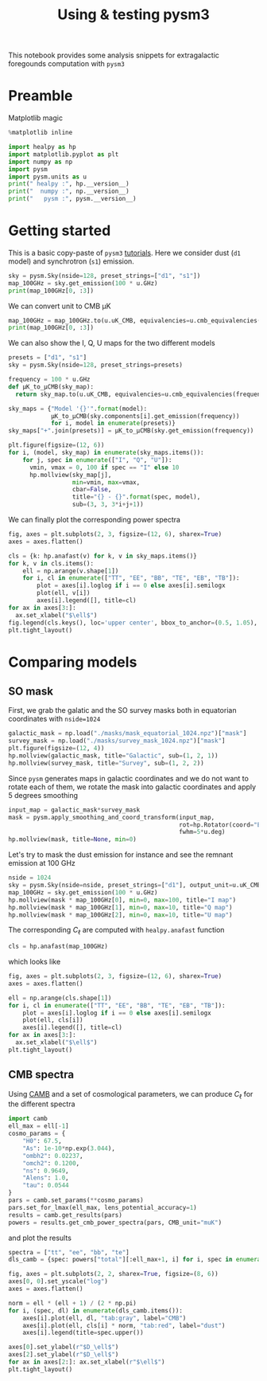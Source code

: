 #+TITLE: Using & testing pysm3
#+PROPERTY: header-args:jupyter-python :session pysm
#+PROPERTY: header-args :exports both
#+PROPERTY: header-args :tangle pysm.py

This notebook provides some analysis snippets for extragalactic foregounds computation with =pysm3=

* Emacs config                                                     :noexport:
#+BEGIN_SRC elisp :session pysm :results none :tangle no
  (setenv "WORKON_HOME" (concat (getenv "HOME") "/Workdir/CMB/development/pysm"))
  (pyvenv-workon "pyenv")
#+END_SRC

* Preamble
Matplotlib magic
#+BEGIN_SRC jupyter-python :tangle no :results none
  %matplotlib inline
#+END_SRC

#+BEGIN_SRC jupyter-python
  import healpy as hp
  import matplotlib.pyplot as plt
  import numpy as np
  import pysm
  import pysm.units as u
  print(" healpy :", hp.__version__)
  print("  numpy :", np.__version__)
  print("   pysm :", pysm.__version__)
#+END_SRC

#+RESULTS:
:  healpy : 1.13.0
:   numpy : 1.18.1
:    pysm : 3.1.dev262

* Getting started

This is a basic copy-paste of =pysm3= [[https://pysm3.readthedocs.io/en/latest/basic_use.html][tutorials]]. Here we consider dust (=d1= model) and synchrotron (=s1=)
emission.
#+BEGIN_SRC jupyter-python
  sky = pysm.Sky(nside=128, preset_strings=["d1", "s1"])
  map_100GHz = sky.get_emission(100 * u.GHz)
  print(map_100GHz[0, :3])
#+END_SRC

#+RESULTS:
: [1.8686613 1.9287539 2.237162 ] uK_RJ

We can convert unit to CMB µK
#+BEGIN_SRC jupyter-python
  map_100GHz = map_100GHz.to(u.uK_CMB, equivalencies=u.cmb_equivalencies(100*u.GHz))
  print(map_100GHz[0, :3])
#+END_SRC

#+RESULTS:
: [2.4042647 2.4815812 2.8783867] uK_CMB

We can also show the I, Q, U maps for the two different models
#+BEGIN_SRC jupyter-python
  presets = ["d1", "s1"]
  sky = pysm.Sky(nside=128, preset_strings=presets)

  frequency = 100 * u.GHz
  def µK_to_µCMB(sky_map):
    return sky_map.to(u.uK_CMB, equivalencies=u.cmb_equivalencies(frequency))

  sky_maps = {"Model '{}'".format(model):
              µK_to_µCMB(sky.components[i].get_emission(frequency))
              for i, model in enumerate(presets)}
  sky_maps["+".join(presets)] = µK_to_µCMB(sky.get_emission(frequency))

  plt.figure(figsize=(12, 6))
  for i, (model, sky_map) in enumerate(sky_maps.items()):
      for j, spec in enumerate(["I", "Q", "U"]):
        vmin, vmax = 0, 100 if spec == "I" else 10
        hp.mollview(sky_map[j],
                    min=vmin, max=vmax,
                    cbar=False,
                    title="{} - {}".format(spec, model),
                    sub=(3, 3, 3*i+j+1))
#+END_SRC

#+RESULTS:
[[file:./.ob-jupyter/dadbfd88b225c8816c9f7f65c53824ef08e43bc0.png]]

We can finally plot the corresponding power spectra
#+BEGIN_SRC jupyter-python
  fig, axes = plt.subplots(2, 3, figsize=(12, 6), sharex=True)
  axes = axes.flatten()

  cls = {k: hp.anafast(v) for k, v in sky_maps.items()}
  for k, v in cls.items():
      ell = np.arange(v.shape[1])
      for i, cl in enumerate(["TT", "EE", "BB", "TE", "EB", "TB"]):
          plot = axes[i].loglog if i == 0 else axes[i].semilogx
          plot(ell, v[i])
          axes[i].legend([], title=cl)
  for ax in axes[3:]:
    ax.set_xlabel("$\ell$")
  fig.legend(cls.keys(), loc='upper center', bbox_to_anchor=(0.5, 1.05), ncol=3)
  plt.tight_layout()
#+END_SRC

#+RESULTS:
[[file:./.ob-jupyter/1f3ca8aa88aa24e2766cd167f77154e2db8d96d5.png]]

* Comparing models
** SO mask
First, we grab the galatic and the SO survey masks both in equatorian coordinates with =nside=1024=
#+BEGIN_SRC jupyter-python
  galactic_mask = np.load("./masks/mask_equatorial_1024.npz")["mask"]
  survey_mask = np.load("./masks/survey_mask_1024.npz")["mask"]
  plt.figure(figsize=(12, 4))
  hp.mollview(galactic_mask, title="Galactic", sub=(1, 2, 1))
  hp.mollview(survey_mask, title="Survey", sub=(1, 2, 2))
#+END_SRC

#+RESULTS:
[[file:./.ob-jupyter/377d47a0259a6551ad4f2ff57e024c4b722fa517.png]]

Since =pysm= generates maps in galactic coordinates and we do not want to rotate each of them, we
rotate the mask into galactic coordinates and apply 5 degrees smoothing
#+BEGIN_SRC jupyter-python
  input_map = galactic_mask*survey_mask
  mask = pysm.apply_smoothing_and_coord_transform(input_map,
                                                  rot=hp.Rotator(coord="EG"),
                                                  fwhm=5*u.deg)
  hp.mollview(mask, title=None, min=0)
#+END_SRC

#+RESULTS:
[[file:./.ob-jupyter/be9999dd3146d75af99f7f0480953b6ff5297939.png]]

Let's try to mask the dust emission for instance and see the remnant emission at 100 GHz
#+BEGIN_SRC jupyter-python
  nside = 1024
  sky = pysm.Sky(nside=nside, preset_strings=["d1"], output_unit=u.uK_CMB)
  map_100GHz = sky.get_emission(100 * u.GHz)
  hp.mollview(mask * map_100GHz[0], min=0, max=100, title="I map")
  hp.mollview(mask * map_100GHz[1], min=0, max=10, title="Q map")
  hp.mollview(mask * map_100GHz[2], min=0, max=10, title="U map")
#+END_SRC

#+RESULTS:
:RESULTS:
[[file:./.ob-jupyter/380defaf160664dead5ad527344d8c05f0405907.png]]
[[file:./.ob-jupyter/29a477453c3929958f0cbcbd63f3b3766c3aea73.png]]
[[file:./.ob-jupyter/dc70e4ab090d44d16be9fddd9c389e4929cb00e7.png]]
:END:

The corresponding $C_\ell$ are computed with =healpy.anafast= function
#+BEGIN_SRC jupyter-python :results none
  cls = hp.anafast(map_100GHz)
#+END_SRC

which looks like
#+BEGIN_SRC jupyter-python
  fig, axes = plt.subplots(2, 3, figsize=(12, 6), sharex=True)
  axes = axes.flatten()

  ell = np.arange(cls.shape[1])
  for i, cl in enumerate(["TT", "EE", "BB", "TE", "EB", "TB"]):
      plot = axes[i].loglog if i == 0 else axes[i].semilogx
      plot(ell, cls[i])
      axes[i].legend([], title=cl)
  for ax in axes[3:]:
    ax.set_xlabel("$\ell$")
  plt.tight_layout()
#+END_SRC

#+RESULTS:
[[file:./.ob-jupyter/b6f17b101cc4843bcc7a2268ac3330470a3ef2fd.png]]

** CMB spectra
Using [[https://camb.readthedocs.io/en/latest/][CAMB]] and a set of cosmological parameters, we can produce $C_\ell$ for the different spectra
#+BEGIN_SRC jupyter-python :results none
  import camb
  ell_max = ell[-1]
  cosmo_params = {
      "H0": 67.5,
      "As": 1e-10*np.exp(3.044),
      "ombh2": 0.02237,
      "omch2": 0.1200,
      "ns": 0.9649,
      "Alens": 1.0,
      "tau": 0.0544
  }
  pars = camb.set_params(**cosmo_params)
  pars.set_for_lmax(ell_max, lens_potential_accuracy=1)
  results = camb.get_results(pars)
  powers = results.get_cmb_power_spectra(pars, CMB_unit="muK")
#+END_SRC

and plot the results
#+BEGIN_SRC jupyter-python
  spectra = ["tt", "ee", "bb", "te"]
  dls_camb = {spec: powers["total"][:ell_max+1, i] for i, spec in enumerate(spectra)}

  fig, axes = plt.subplots(2, 2, sharex=True, figsize=(8, 6))
  axes[0, 0].set_yscale("log")
  axes = axes.flatten()

  norm = ell * (ell + 1) / (2 * np.pi)
  for i, (spec, dl) in enumerate(dls_camb.items()):
      axes[i].plot(ell, dl, "tab:gray", label="CMB")
      axes[i].plot(ell, cls[i] * norm, "tab:red", label="dust")
      axes[i].legend(title=spec.upper())

  axes[0].set_ylabel(r"$D_\ell$")
  axes[2].set_ylabel(r"$D_\ell$")
  for ax in axes[2:]: ax.set_xlabel(r"$\ell$")
  plt.tight_layout()
#+END_SRC

#+RESULTS:
[[file:./.ob-jupyter/2dbe9b2a823801efc9bd480caea1470c8f8bb789.png]]

